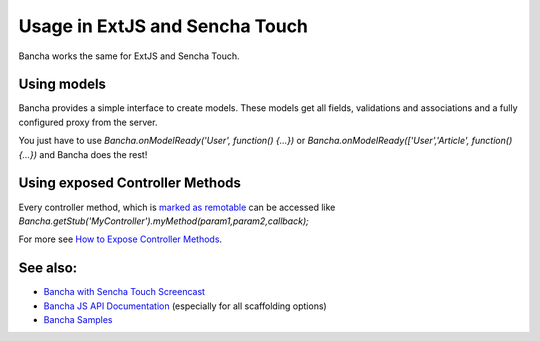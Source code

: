 Usage in ExtJS and Sencha Touch
===============================

Bancha works the same for ExtJS and Sencha Touch.

Using models
------------

Bancha provides a simple interface to create models. These models get
all fields, validations and associations and a fully configured proxy
from the server.

You just have to use *Bancha.onModelReady('User', function() {...})* or
*Bancha.onModelReady(['User','Article', function() {...})* and Bancha
does the rest!

Using exposed Controller Methods
--------------------------------

Every controller method, which is `marked as
remotable <./How-to-Expose-Controller-Methods.html>`_
can be accessed like
*Bancha.getStub('MyController').myMethod(param1,param2,callback);*

For more see `How to Expose Controller
Methods <./How-to-Expose-Controller-Methods.html>`_.

See also:
---------

-  `Bancha with Sencha Touch
   Screencast <http://vimeo.com/bancha/bancha-for-sencha-touch-2>`_
-  `Bancha JS API
   Documentation <http://docs.banchaproject.org/js/index.html#/api/Bancha>`_
   (especially for all scaffolding options)
-  `Bancha Samples <http://samples.banchaproject.org/>`_

